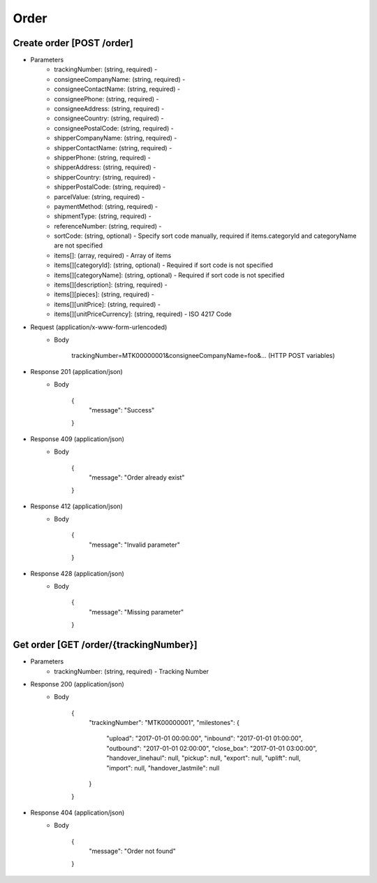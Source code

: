 Order
========

Create order [POST /order]
--------------------------

+ Parameters
    + trackingNumber: (string, required) - 
    + consigneeCompanyName: (string, required) - 
    + consigneeContactName: (string, required) - 
    + consigneePhone: (string, required) - 
    + consigneeAddress: (string, required) - 
    + consigneeCountry: (string, required) - 
    + consigneePostalCode: (string, required) - 
    + shipperCompanyName: (string, required) - 
    + shipperContactName: (string, required) - 
    + shipperPhone: (string, required) - 
    + shipperAddress: (string, required) - 
    + shipperCountry: (string, required) - 
    + shipperPostalCode: (string, required) - 
    + parcelValue: (string, required) - 
    + paymentMethod: (string, required) - 
    + shipmentType: (string, required) - 
    + referenceNumber: (string, required) - 
    + sortCode: (string, optional) - Specify sort code manually, required if items.categoryId and categoryName are not specified
    + items[]: (array, required) - Array of items
    + items[][categoryId]: (string, optional) - Required if sort code is not specified
    + items[][categoryName]: (string, optional) - Required if sort code is not specified
    + items[][description]: (string, required) - 
    + items[][pieces]: (string, required) - 
    + items[][unitPrice]: (string, required) - 
    + items[][unitPriceCurrency]: (string, required) - ISO 4217 Code

+ Request (application/x-www-form-urlencoded)
    + Body

            trackingNumber=MTK00000001&consigneeCompanyName=foo&... (HTTP POST variables)

+ Response 201 (application/json)
    + Body

            {
                "message": "Success"
            }

+ Response 409 (application/json)
    + Body

            {
                "message": "Order already exist"
            }

+ Response 412 (application/json)
    + Body

            {
                "message": "Invalid parameter"
            }

+ Response 428 (application/json)
    + Body

            {
                "message": "Missing parameter"
            }


Get order [GET /order/{trackingNumber}]
---------------------------------------


+ Parameters
    + trackingNumber: (string, required) - Tracking Number

+ Response 200 (application/json)
    + Body

            {
                "trackingNumber": "MTK00000001",
                "milestones": {
                    "upload": "2017-01-01 00:00:00",
                    "inbound": "2017-01-01 01:00:00",
                    "outbound": "2017-01-01 02:00:00",
                    "close_box": "2017-01-01 03:00:00",
                    "handover_linehaul": null,
                    "pickup": null,
                    "export": null,
                    "uplift": null,
                    "import": null,
                    "handover_lastmile": null
                }
            }

+ Response 404 (application/json)
    + Body

            {
                "message": "Order not found"
            }
